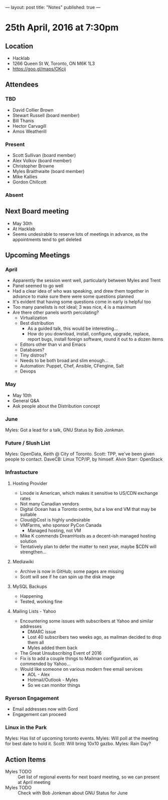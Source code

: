---
layout: post
title: "Notes"
published: true
---

* 25th April, 2016 at 7:30pm

** Location
  - Hacklab
  - 1266 Queen St W, Toronto, ON M6K 1L3
  - <https://goo.gl/maps/OKcij>


** Attendees

*** TBD

- David Collier Brown
- Stewart Russell (board member)
- Bill Thanis
- Hector Carvagill
- Amos Weatherill

*** Present

- Scott Sullivan (board member)
- Alex Volkov (board member)
- Christopher Browne
- Myles Braithwaite  (board member)
- Mike Kallies
- Gordon Chillcott

*** Absent


** Next Board meeting
  - May 30th
  - At Hacklab
  - Seems undesirable to reserve lots of meetings in advance, as the appointments tend to get deleted

** Upcoming Meetings

*** April
  - Apparently the session went well, particularly between Myles and Trent
  - Panel seemed to go well
  - Had a clear idea of who was speaking, and drew them together in advance to make sure there were some questions planned
  - It's evident that having some questions come in early is helpful too
  - Too many panelists is not ideal; 3 was nice, 4 is a maximum
  - Are there other panels worth percolating?
    - Virtualization
    - Best distribution
      - As a guided talk, this would be interesting...
      - How do you download, install, configure, upgrade, replace, report bugs, install foreign software, round it out to a dozen items
    - Editors other than vi and Emacs    
    - Databases?
    - Tiny distros?
    - Needs to be both broad and slim enough...
    - Automation: Puppet, Chef, Ansible, CFengine, Salt
    - Devops

*** May
  - May 10th
  - General Q&A
  - Ask people about the Distribution concept

*** June

  Myles: Got a lead for a talk, GNU Status by Bob Jonkman. 

*** Future / Slush List

Myles: OpenData, Keith @ City of Toronto.
Scott: TPP, we've been given people to contact.
DaveCB: Linux TCP/IP, by himself.
Alvin Starr: OpenStack

*** Infrastucture
**** Hosting Provider
 - Linode is American, which makes it sensitive to US/CDN exchange rates
 - Not many Canadian vendors
 - Digital Ocean has a Toronto centre, but a low end VM that may be suitable
 - Cloud@Cost is highly undesirable
 - VMFarms, who sponsor PyCon Canada
   - Managed hosting, not VM
 - Mike K commends DreamHosts as a decent-ish managed hosting solution
 - Tentatively plan to defer the matter to next year, maybe $CDN will strengthen...

**** Mediawiki
 - Archive is now in GitHub; some pages are missing
 - Scott will see if he can spin up the disk image

**** MySQL Backups
 - Happening
 - Tested, working fine

**** Mailing Lists - Yahoo
 - Encountering some issues with subscribers at Yahoo and similar addresses
   - DMARC issue
   - Lost 40 subscribers two weeks ago, as mailman decided to drop them all
   - Myles added them back
 - The Great Unsubscribing Event of 2016
 - Fix is to add a couple things to Mailman configuration, as commended by Yahoo...
 - Would like someone on various modern free email services
   - AOL - Alex
   - Hotmail/Outlook - Myles
   - So we can monitor things

*** Ryerson Engagement
 - Email addresses now with Gord
 - Engagement can proceed

*** Linux in the Park

Myles: Has list of upcoming toronto events.
Myles: Will poll at the meeting for best date to hold it.
Scott: Will bring 10x10 gazbo.
Myles: Rain Day?


** Action Items
  - Myles TODO :: Get list of regional events for next board meeting, so we can present at April meeting
  - Myles TODO :: Check with Bob Jonkman about GNU Status for June
